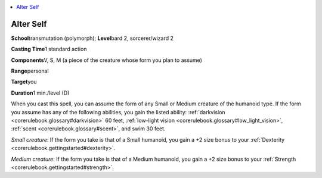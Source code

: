 
.. _`corerulebook.spells.alterself`:

.. contents:: \ 

.. _`corerulebook.spells.alterself#alter_self`:

Alter Self
===========

\ **School**\ transmutation (polymorph); \ **Level**\ bard 2, sorcerer/wizard 2

\ **Casting Time**\ 1 standard action

\ **Components**\ V, S, M (a piece of the creature whose form you plan to assume)

\ **Range**\ personal

\ **Target**\ you

\ **Duration**\ 1 min./level (D)

When you cast this spell, you can assume the form of any Small or Medium creature of the humanoid type. If the form you assume has any of the following abilities, you gain the listed ability: :ref:`darkvision <corerulebook.glossary#darkvision>`\  60 feet, :ref:`low-light vision <corerulebook.glossary#low_light_vision>`\ , :ref:`scent <corerulebook.glossary#scent>`\ , and swim 30 feet.

\ *Small creature*\ : If the form you take is that of a Small humanoid, you gain a +2 size bonus to your :ref:`Dexterity <corerulebook.gettingstarted#dexterity>`\ .

\ *Medium creature*\ : If the form you take is that of a Medium humanoid, you gain a +2 size bonus to your :ref:`Strength <corerulebook.gettingstarted#strength>`\ .

